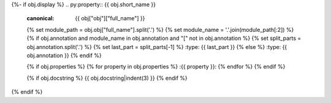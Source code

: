 {%- if obj.display %}
.. py:property:: {{ obj.short_name }}
   :canonical: {{ obj["obj"]["full_name"] }}
   {% set module_path = obj.obj["full_name"].split('.') %}
   {% set module_name = '.'.join(module_path[:2]) %}
   {% if obj.annotation and module_name in obj.annotation and "[" not in obj.annotation %}
   {% set split_parts = obj.annotation.split('.') %}
   {% set last_part = split_parts[-1] %}
   :type: {{ last_part }}
   {% else %}
   :type: {{ obj.annotation }}
   {% endif %}

   {% if obj.properties %}
   {% for property in obj.properties %}
   :{{ property }}:
   {% endfor %}
   {% endif %}

   {% if obj.docstring %}
   {{ obj.docstring|indent(3) }}
   {% endif %}
{% endif %}
